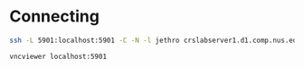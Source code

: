 * Connecting
#+begin_src bash
  ssh -L 5901:localhost:5901 -C -N -l jethro crslabserver1.d1.comp.nus.edu.sg
#+end_src

#+begin_src bash
  vncviewer localhost:5901
#+end_src
